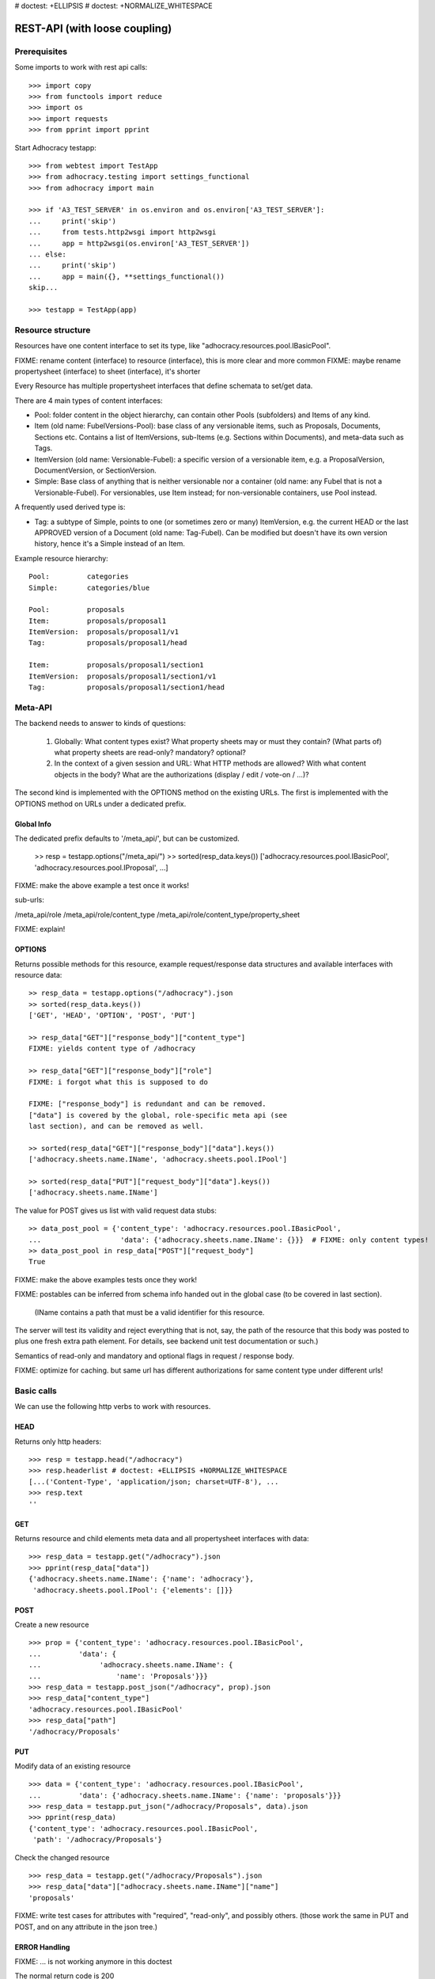 # doctest: +ELLIPSIS
# doctest: +NORMALIZE_WHITESPACE

REST-API (with loose coupling)
===============================

Prerequisites
-------------

Some imports to work with rest api calls::

    >>> import copy
    >>> from functools import reduce
    >>> import os
    >>> import requests
    >>> from pprint import pprint

Start Adhocracy testapp::

    >>> from webtest import TestApp
    >>> from adhocracy.testing import settings_functional
    >>> from adhocracy import main

    >>> if 'A3_TEST_SERVER' in os.environ and os.environ['A3_TEST_SERVER']:
    ...     print('skip')
    ...     from tests.http2wsgi import http2wsgi
    ...     app = http2wsgi(os.environ['A3_TEST_SERVER'])
    ... else:
    ...     print('skip')
    ...     app = main({}, **settings_functional())
    skip...

    >>> testapp = TestApp(app)


Resource structure
------------------

Resources have one content interface to set its type, like
"adhocracy.resources.pool.IBasicPool".

FIXME: rename content (interface) to resource (interface), this is more clear and more common
FIXME: maybe rename propertysheet (interface) to sheet (interface), it's shorter

Every Resource has multiple propertysheet interfaces that define schemata to set/get data.

There are 4 main types of content interfaces:

* Pool: folder content in the object hierarchy, can contain other Pools
  (subfolders) and Items of any kind.
* Item (old name: FubelVersions-Pool): base class of any versionable items,
  such as Proposals, Documents, Sections etc. Contains a list of
  ItemVersions, sub-Items (e.g. Sections within Documents), and meta-data
  such as Tags.
* ItemVersion (old name: Versionable-Fubel): a specific version of a
  versionable item, e.g. a ProposalVersion, DocumentVersion, or
  SectionVersion.
* Simple: Base class of anything that is neither versionable nor a
  container (old name: any Fubel that is not a Versionable-Fubel).  For
  versionables, use Item instead; for non-versionable containers, use Pool
  instead.

A frequently used derived type is:

* Tag: a subtype of Simple, points to one (or sometimes zero or many)
  ItemVersion, e.g. the current HEAD or the last APPROVED version of a
  Document (old name: Tag-Fubel). Can be modified but doesn't have its own
  version history, hence it's a Simple instead of an Item.

Example resource hierarchy::

    Pool:         categories
    Simple:       categories/blue

    Pool:         proposals
    Item:         proposals/proposal1
    ItemVersion:  proposals/proposal1/v1
    Tag:          proposals/proposal1/head

    Item:         proposals/proposal1/section1
    ItemVersion:  proposals/proposal1/section1/v1
    Tag:          proposals/proposal1/section1/head


Meta-API
--------

The backend needs to answer to kinds of questions:

 1. Globally: What content types exist?  What property sheets may or
    must they contain?  (What parts of) what property sheets are
    read-only?  mandatory?  optional?

 2. In the context of a given session and URL: What HTTP methods are
    allowed?  With what content objects in the body?  What are the
    authorizations (display / edit / vote-on / ...)?

The second kind is implemented with the OPTIONS method on the existing
URLs.  The first is implemented with the OPTIONS method on URLs under
a dedicated prefix.


Global Info
~~~~~~~~~~~

The dedicated prefix defaults to '/meta_api/', but can
be customized.

    >> resp = testapp.options("/meta_api/")
    >> sorted(resp_data.keys())
    ['adhocracy.resources.pool.IBasicPool', 'adhocracy.resources.pool.IProposal', ...]

FIXME: make the above example a test once it works!

sub-urls:

/meta_api/role
/meta_api/role/content_type
/meta_api/role/content_type/property_sheet

FIXME: explain!



OPTIONS
~~~~~~~

Returns possible methods for this resource, example request/response data
structures and available interfaces with resource data::

    >> resp_data = testapp.options("/adhocracy").json
    >> sorted(resp_data.keys())
    ['GET', 'HEAD', 'OPTION', 'POST', 'PUT']

    >> resp_data["GET"]["response_body"]["content_type"]
    FIXME: yields content type of /adhocracy

    >> resp_data["GET"]["response_body"]["role"]
    FIXME: i forgot what this is supposed to do

    FIXME: ["response_body"] is redundant and can be removed.
    ["data"] is covered by the global, role-specific meta api (see
    last section), and can be removed as well.

    >> sorted(resp_data["GET"]["response_body"]["data"].keys())
    ['adhocracy.sheets.name.IName', 'adhocracy.sheets.pool.IPool']

    >> sorted(resp_data["PUT"]["request_body"]["data"].keys())
    ['adhocracy.sheets.name.IName']

The value for POST gives us list with valid request data stubs::

    >> data_post_pool = {'content_type': 'adhocracy.resources.pool.IBasicPool',
    ...                   'data': {'adhocracy.sheets.name.IName': {}}}  # FIXME: only content types!
    >> data_post_pool in resp_data["POST"]["request_body"]
    True

FIXME: make the above examples tests once they work!

FIXME: postables can be inferred from schema info handed out in the
global case (to be covered in last section).


  (IName contains a path that must be a valid identifier for this resource.
The server will test its validity and reject everything that is not, say,
the path of the resource that this body was posted to plus one fresh
extra path element.  For details, see backend unit test documentation
or such.)

Semantics of read-only and mandatory and optional flags in request / response body.

FIXME: optimize for caching.  but same url has different
authorizations for same content type under different urls!



Basic calls
-----------

We can use the following http verbs to work with resources.


HEAD
~~~~

Returns only http headers::

    >>> resp = testapp.head("/adhocracy")
    >>> resp.headerlist # doctest: +ELLIPSIS +NORMALIZE_WHITESPACE
    [...('Content-Type', 'application/json; charset=UTF-8'), ...
    >>> resp.text
    ''


GET
~~~

Returns resource and child elements meta data and all propertysheet interfaces with data::

    >>> resp_data = testapp.get("/adhocracy").json
    >>> pprint(resp_data["data"])
    {'adhocracy.sheets.name.IName': {'name': 'adhocracy'},
     'adhocracy.sheets.pool.IPool': {'elements': []}}

POST
~~~~

Create a new resource ::

    >>> prop = {'content_type': 'adhocracy.resources.pool.IBasicPool',
    ...         'data': {
    ...              'adhocracy.sheets.name.IName': {
    ...                  'name': 'Proposals'}}}
    >>> resp_data = testapp.post_json("/adhocracy", prop).json
    >>> resp_data["content_type"]
    'adhocracy.resources.pool.IBasicPool'
    >>> resp_data["path"]
    '/adhocracy/Proposals'

PUT
~~~

Modify data of an existing resource ::

    >>> data = {'content_type': 'adhocracy.resources.pool.IBasicPool',
    ...         'data': {'adhocracy.sheets.name.IName': {'name': 'proposals'}}}
    >>> resp_data = testapp.put_json("/adhocracy/Proposals", data).json
    >>> pprint(resp_data)
    {'content_type': 'adhocracy.resources.pool.IBasicPool',
     'path': '/adhocracy/Proposals'}

Check the changed resource ::

    >>> resp_data = testapp.get("/adhocracy/Proposals").json
    >>> resp_data["data"]["adhocracy.sheets.name.IName"]["name"]
    'proposals'

FIXME: write test cases for attributes with "required", "read-only",
and possibly others.  (those work the same in PUT and POST, and on any
attribute in the json tree.)


ERROR Handling
~~~~~~~~~~~~~~

FIXME: ... is not working anymore in this doctest

The normal return code is 200 ::

    >>> data = {'content_type': 'adhocracy.resources.pool.IBasicPool',
    ...         'data': {'adhocracy.sheets.name.IName': {'name': 'Proposals'}}}

.. >>> testapp.put_json("/adhocracy/Proposals", data)
.. 200 OK application/json ...

If you submit invalid data the return error code is 400::

    >>> data = {'content_type': 'adhocracy.resources.pool.IBasicPool',
    ...         'data': {'adhocracy.sheets.example.WRONGINTERFACE': {'name': 'Proposals'}}}

.. >>> testapp.put_json("/adhocracy/Proposals", data)
.. Traceback (most recent call last):
.. ...
.. {"errors": [{"description": ...

and you get data with a detailed error description::

     {
       'status': 'error',
       'errors': errors.
     }

With errors being a JSON dictionary with the keys “location”, “name”
and “description”.

location is the location of the error. It can be “querystring”,
“header” or “body”
name is the eventual name of the value that caused problems
description is a description of the problem encountered.

If all goes wrong the return code is 500.


Create and Update Versionable Resources
---------------------------------------


Introduction and Motivation
~~~~~~~~~~~~~~~~~~~~~~~~~~~

This section explains updates to resources with version control.  Two
property sheets are central to version control in adhocracy: IDAG and
IVersion.  IVersion is in all content objects that support version
control, and IDAG is a container that manages all versions of a
particular content object in a directed acyclic graph.

IDAG content objects as well as IVersion objects need to be created
explicitly by the frontend.

The server supports updating a content object that implements IVersion by
letting you post a content object with missing IVersion property sheet
to the DAG (IVersion is read-only and managed by the server), and
passing a list of parent versions in the post parameters of the
request.  If there is only one parent version, the new version either
forks off an existing branch or just continues a linear history.  If
there are several parent versions, we have a merge commit.

Example: If a new versionable content object has been created by the
user, the front-end first posts an IDAG.  The IDAG works a little like
an IPool in that it allows posting versions to it.  The front-end will
then simply post the initial version into the IDAG with an empty
predecessor version list.

IDAG content objects may also implement the IPool property sheet for
containing further IDAG content objects for sub-structures of
structured versionable content types.  Example: A document may consist
of a title, description, and a list of references to sections.
There is a DAG for each document and each such dag contains one DAG
for each section that occurs in any version of the document.
Section refs in the document object point to specific versions in
those DAGs.

When posting updates to nested sub-structures, the front-end must
decide for which parent objects it wants to trigger an update.  To
stay in the example above: If we have a document with two sections,
and update a section, the post request must contain both the parent
version(s) of the section, but also the parent version(s) of the
document that it is supposed to update.

To see why, consider the following situation::

    Doc     v0       v1      v2
                    /       /
    Par1    v0    v1       /
                          /
    Par2    v0          v1

          >-----> time >-------->

We want Doc to be available in 3 versions that are linearly dependent
on each other.  But when the update to Par2 is posted, the server has
no way of knowing that it should update v1 of Doc, BUT NOT v0!


Create
~~~~~~

Create a Proposal (a subclass of Item which pools ProposalVersion's) ::

    >>> pdag = {'content_type': 'adhocracy.resources.proposal.IProposal',
    ...         'data': {
    ...              'adhocracy.sheets.name.IName': {
    ...                  'name': 'kommunismus'}
    ...              }
    ...         }
    >>> resp = testapp.post_json("/adhocracy/Proposals", pdag)
    >>> pdag_path = resp.json["path"]
    >>> pdag_path
    '/adhocracy/Proposals/kommunismus'

The return data has the new attribute 'first_version_path' to get the path first Version::

    >>> pvrs0_path = resp.json['first_version_path']  # FIXME: generalize over 'first_version_path'?
    >>> pvrs0_path
    '/adhocracy/Proposals/kommunismus/VERSION_0000000'

Version IDs are numeric and assigned by the server.  The front-end has
no control over them, and they are not supposed to be human-memorable.
For human-memorable version pointers that also allow for complex
update behavior (fixed-commit, always-newest, ...), consider property
sheet ITags.

The Proposal has the IVersions and ITags interfaces to work with Versions::

    >>> resp = testapp.get(pdag_path)
    >>> resp.json['data']['adhocracy.sheets.versions.IVersions']['elements']
    ['/adhocracy/Proposals/kommunismus/VERSION_0000000']

    >>> resp.json['data']['adhocracy.sheets.tags.ITags']['elements']
    ['/adhocracy/Proposals/kommunismus/FIRST', '/adhocracy/Proposals/kommunismus/LAST']

Update
~~~~~~

Fetch the first Proposal Version, it is empty ::

    >>> resp = testapp.get(pvrs0_path)
    >>> pprint(resp.json['data']['adhocracy.sheets.document.IDocument'])
    {'description': '', 'elements': [], 'title': ''}

    >>> pprint(resp.json['data']['adhocracy.sheets.versions.IVersionable'])  # FIXME: s/IVersionable/Version/
    {'follows': []}

Create a new version of the proposal that follows the first version ::

    >>> pvrs = {'content_type': 'adhocracy.resources.proposal.IProposalVersion',
    ...         'data': {'adhocracy.sheets.document.IDocument': {
    ...                     'title': 'kommunismus jetzt!',
    ...                     'description': 'blabla!',
    ...                     'elements': []},
    ...                  'adhocracy.sheets.versions.IVersionable': {
    ...                     'follows': [pvrs0_path]}  # FIXME: should be a reference ('{"content_type": ..., "path": ...}').  this issue occurs a few more times in this document.
    ...             }}
    >>> resp = testapp.post_json(pdag_path, pvrs)
    >>> pvrs1_path = resp.json["path"]
    >>> pvrs1_path != pvrs0_path
    True


Add and update child resource
~~~~~~~~~~~~~~~~~~~~~~~~~~~~~

Create a Section item inside the Proposal item::

    >>> sdag = {'content_type': 'adhocracy.resources.section.ISection',
    ...         'data': {'adhocracy.sheets.name.IName': {'name': 'kapitel1'},}
    ...         }
    >>> resp = testapp.post_json(pdag_path, sdag)
    >>> sdag_path = resp.json["path"]
    >>> svrs0_path = resp.json["first_version_path"]

Create a third Proposal version and add the first Section version ::

    >>> pvrs = {'content_type': 'adhocracy.resources.proposal.IProposalVersion',
    ...         'data': {'adhocracy.sheets.document.IDocument': {
    ...                     'elements': [svrs0_path]},
    ...                  'adhocracy.sheets.versions.IVersionable': {
    ...                     'follows': [pvrs1_path],}
    ...                 }}
    >>> resp = testapp.post_json(pdag_path, pvrs)
    >>> pvrs2_path = resp.json["path"]

If we create a second Section version ::

    >>> vers = {'content_type': 'adhocracy.resources.section.ISectionVersion',
    ...         'data': {
    ...              'adhocracy.sheets.document.ISection': {
    ...                  'title': 'Kapitel Überschrift Bla',
    ...                  'elements': []},
    ...               'adhocracy.sheets.versions.IVersionable': {
    ...                  'follows': [svrs0_path],
    ...                  'root_version': [pvrs2_path]
    ...                  }   # the two lists in this dict must have the same length!
    ...          }}
    >>> resp = testapp.post_json(sdag_path, vers)
    >>> svrs1_path = resp.json['path']
    >>> svrs1_path != svrs0_path
    True

we automatically create a fourth Proposal version ::

    >>> resp = testapp.get(pdag_path)
    >>> pprint(resp.json['data']['adhocracy.sheets.versions.IVersions'])
    {'elements': ['/adhocracy/Proposals/kommunismus/VERSION_0000000',
                  '/adhocracy/Proposals/kommunismus/VERSION_0000001',
                  '/adhocracy/Proposals/kommunismus/VERSION_0000002',
                  '/adhocracy/Proposals/kommunismus/VERSION_0000003']}

FIXME: the elements listing in the ITags interface is not very helpful, the
tag names (like 'FIRST') are missing.

FIXME: should we add a Tag TAG_LAST, to reference the last added version?

FIXME: should the server tell in general where to post speccific
content interfaces? (like 'like', 'discussion',..)?  in other words,
should the client to be able to ask (e.g. with an OPTIONS request)
where to post a 'like'?

FIXME: s/follows/predecessors/g; s/followed_by/successors/g;?


Batch requests
––––––––––––––

FIXME: eliminate talk on postroots (it's obsolete).

FIXME: one batch is one transaction: if the last request failes with a
4xx error, the entire batch request must be rolled back.  the idea
expressed in this section that half of a batch should be committed is
weird and should be dropped.

The following URL accepts POSTs of ordered sequences (json arrays) of
encoded HTTP requests in one HTTP request body ::

    >>> batch_url = '/adhocracy-batch/'

The response contains an ordered sequence of the same (or, in case of
error, shorter) length that contains the resp. HTTP responses.  First
error terminates batch processing.  Batch requests are transactional
in the sense that either all are successfully carried out or nothing
is changed on the server.

Let's add some more paragraphs to the document above ::

FIXME: postroot will go away.

    >>> batch = [ { 'method': 'POST',
    ...             'path': propv2['postroot'],
    ...             'body': { 'content_type': 'adhocracy.resources.IParagraph',
    ...                       'data': { 'adhocracy.sheets.document.Text': {
    ...                           'text': 'sein blick ist vom vorüberziehn der stäbchen' }}}},
    ...           { 'method': 'POST',
    ...             'path': propv2['postroot'],
    ...             'body': { 'content_type': 'adhocracy.resources.IParagraph',
    ...                       'data': { 'adhocracy.sheets.document.Text': {
    ...                           'text': 'ganz weiß geworden, so wie nicht mehr frisch' }}}},
    ...           { 'method': 'POST',
    ...             'path': propv2['postroot'],
    ...             'body': { 'content_type': 'this is not a very well-known content-type, and will trigger an error!',
    ...                       'data': { 'adhocracy.sheets.document.Text': {
    ...                           'text': 'ihm ist als ob es tausend stäbchen gäbchen' }}}},
    ...           { 'method': 'POST',
    ...             'path': propv2['postroot'],
    ...             'body': { 'content_type': 'adhocracy.resources.IParagraph',
    ...                       'data': { 'adhocracy.sheets.document.Text': {
    ...                           'text': 'und in den tausend stäbchen keinen fisch' }}}},
    >>> batch_resp = testapp.post_json(batch_url, batch).json
    >>> pprint(batch_resp)
    [
        {
            'code': 200,
            'body': {
                'content_type': 'adhocracy.resources.IParagraph',
                'path': '...'
            }
        },
        {
            'code': 200,
            'body': {
                'content_type': 'adhocracy.resources.IParagraph',
                'path': '...'
            }
        },
        {
            'code': ...,
            'body': ...
        }
    ]

(The third element of the above array must have return code >= 400.
Not sure how to test this with doctest.)

Do this again with the last two paragraphs, but without the mistake
above.  Also throw in a request at the end that depends on the former.
References to objects earlier in the same batch request are easy:
Instead of a string that contains the URI, the 'path' field of the
reference object contains a number that points into the batch array
(numbering starts with '0').  (Numeric paths are only allowed in batch
requests!)

    >>> propv2['data']['adhocracy.sheets.document.IDocument']['paragraphs']
    ...      .append({ 'content_type': 'adhocracy.resources.IParagraph', 'path': batch_resp[0]['body']['path']})
    ... propv2['data']['adhocracy.sheets.document.IDocument']['paragraphs']
    ...      .append({ 'content_type': 'adhocracy.resources.IParagraph', 'path': batch_resp[1]['body']['path']})
    ... propv2['data']['adhocracy.sheets.document.IDocument']['paragraphs']
    ...      .append({ 'content_type': 'adhocracy.resources.IParagraph', 'path': 0})
    ... propv2['data']['adhocracy.sheets.document.IDocument']['paragraphs']
    ...      .append({ 'content_type': 'adhocracy.resources.IParagraph', 'path': 1})
    ... propv2_vrsbl = propv2['data']['adhocracy.sheets.versions.IVersionable']
    ... propv2_vrsbl['follows'] = [{'content_type': prop['content_type'], 'path': prop['path']}]
    ... batch = [ { 'method': 'POST',
    ...             'path': prop['postroot'],
    ...             'body': { 'content_type': 'adhocracy.resources.IParagraph',
    ...                       'data': { 'adhocracy.sheets.document.Text': {
    ...                           'text': 'ihm ist als ob es tausend stäbchen gäbchen' }}}},
    ...           { 'method': 'POST',
    ...             'path': prop['postroot'],
    ...             'body': { 'content_type': 'adhocracy.resources.IParagraph',
    ...                       'data': { 'adhocracy.sheets.document.Text': {
    ...                           'text': 'und in den tausend stäbchen keinen fisch' }}}},
    ...           { 'method': 'POST',
    ...             'path': propv2_vrsbl['postroot'],
    ...             'body': propv2 }
    ...         ]
    >>> batch_resp = testapp.post_json(batch_url, batch).json
    >>> pprint(batch_resp)
    [
        {
            'code': 200,
            'body': {
                'content_type': 'adhocracy.resources.IParagraph',
                'path': '...'
            }
        },
        {
            'code': 200,
            'body': {
                'content_type': 'adhocracy.resources.IParagraph',
                'path': '...'
            }
        },
        {
            'code': 200,
            'body': {
                'content_type': 'adhocracy.resources.proposal.IProposal',
                'path': '...'
            }
        }
    ]
    >>> propv3 = testapp.get_json(batch_resp[2]['body']['path']).json
    {
        'content_type': 'adhocracy.resources.proposal.IProposal',
        ...
    }


Other stuff
-----------

GET /interfaces/..::

    Get schema/interface information: attribute type/required/readonly, ...
    Get interface inheritage


GET/POST /workflows/..::

    Get workflow, apply workflow to content object.


GET/POST /transitions/..::

    Get available workflow transitions for content object, execute transition.


GET /query/..::

    query catalog to find content below /instances/spd


GET/POST /users::

    Get/Add user
